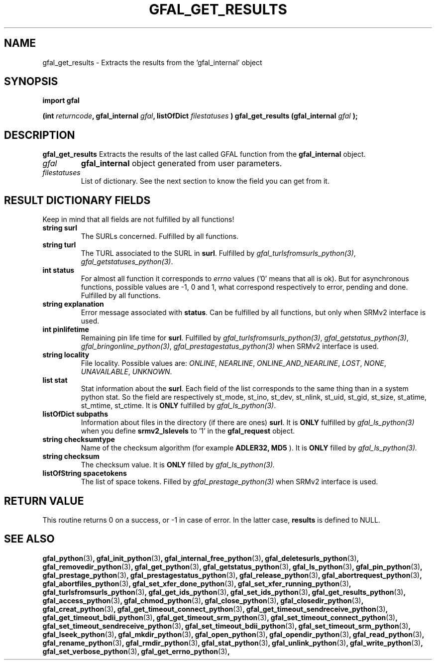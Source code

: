 .\" @(#)$RCSfile: gfal_get_results_python.man,v $ $Revision: 1.9 $ $Date: 2009/09/08 13:54:58 $ CERN Remi Mollon
.\" Copyright (C) 2007 by CERN
.\" All rights reserved
.\"
.TH GFAL_GET_RESULTS 3 "$Date: 2009/09/08 13:54:58 $" GFAL "Library Functions"
.SH NAME
gfal_get_results \- Extracts the results from the 'gfal_internal' object
.SH SYNOPSIS
\fBimport gfal\fR
.sp
.BI "(int " returncode ,
.BI "gfal_internal " gfal ,
.BI "listOfDict " filestatuses
.BI ") gfal_get_results (gfal_internal " gfal
.B );

.SH DESCRIPTION
.B gfal_get_results
Extracts the results of the last called GFAL function from the 
.B gfal_internal
object.

.TP
.I gfal
.B gfal_internal
object generated from user parameters.
.TP
.I filestatuses
List of dictionary. See the next section to know the field you can get from it.

.SH RESULT DICTIONARY FIELDS
Keep in mind that all fields are not fulfilled by all functions!
.TP
.B string surl
The SURLs concerned. Fulfilled by all functions.
.TP
.B string turl
The TURL associated to the SURL in 
.BR surl .
Fulfilled by 
.IR gfal_turlsfromsurls_python(3) ,
.IR gfal_getstatuses_python(3) .
.TP
.B int status
For almost all function it corresponds to 
.I errno
values ('0' means that all is ok). But for asynchronous functions, possible values are -1, 0 and 1,
what correspond respectively to error, pending and done. Fulfilled by all functions.
.TP
.B string explanation
Error message associated with 
.BR status .
Can be fulfilled by all functions, but only when SRMv2 interface is used.
.TP
.B int pinlifetime
Remaining pin life time for 
.BR surl .
Fulfilled by 
.IR gfal_turlsfromsurls_python(3) ,
.IR gfal_getstatus_python(3) ,
.IR gfal_bringonline_python(3) ,
.I gfal_prestagestatus_python(3)
when SRMv2 interface is used.
.TP
.B string locality
File locality. Possible values are:
.IR ONLINE ,
.IR NEARLINE ,
.IR ONLINE_AND_NEARLINE ,
.IR LOST ,
.IR NONE ,
.IR UNAVAILABLE ,
.IR UNKNOWN .
.TP
.B list stat
Stat information about the 
.BR surl .
Each field of the list corresponds to the same thing than in a system python stat.
So the field are respectively st_mode, st_ino, st_dev, st_nlink, st_uid, st_gid, st_size, st_atime, st_mtime, st_ctime.
It is 
.B ONLY
fulfilled by 
.IR gfal_ls_python(3) .
.TP
.B listOfDict subpaths
Information about files in the directory (if there are ones)
.BR surl .
It is 
.B ONLY
fulfilled by 
.I gfal_ls_python(3)
when you define 
.B srmv2_lslevels
to '1' in the 
.B gfal_request
object.
.TP
.B string checksumtype
Name of the checksum algorithm (for example
.B ADLER32, MD5
). It is 
.B ONLY
filled by 
.I gfal_ls_python(3).
.TP
.B string checksum
The checksum value. It is 
.B ONLY
filled by 
.I gfal_ls_python(3).
.TP
.B listOfString spacetokens
The list of space tokens. Filled by  
.I gfal_prestage_python(3) 
when SRMv2 interface is used.

.SH RETURN VALUE
This routine returns 0 on a success, or -1 in case of error. In the latter case,
.B results
is defined to NULL.

.SH SEE ALSO
.BR gfal_python (3) ,
.BR gfal_init_python (3) ,
.BR gfal_internal_free_python (3) ,
.BR gfal_deletesurls_python (3) ,
.BR gfal_removedir_python (3) ,
.BR gfal_get_python (3) ,
.BR gfal_getstatus_python (3) ,
.BR gfal_ls_python (3) ,
.BR gfal_pin_python (3) ,
.BR gfal_prestage_python (3) ,
.BR gfal_prestagestatus_python (3) ,
.BR gfal_release_python (3) ,
.BR gfal_abortrequest_python (3) ,
.BR gfal_abortfiles_python (3) ,
.BR gfal_set_xfer_done_python (3) ,
.BR gfal_set_xfer_running_python (3) ,
.BR gfal_turlsfromsurls_python (3) ,
.BR gfal_get_ids_python (3) ,
.BR gfal_set_ids_python (3) ,
.BR gfal_get_results_python (3) ,
.BR gfal_access_python (3) ,
.BR gfal_chmod_python (3) ,
.BR gfal_close_python (3) ,
.BR gfal_closedir_python (3) ,
.BR gfal_creat_python (3) ,
.BR gfal_get_timeout_connect_python (3) ,
.BR gfal_get_timeout_sendreceive_python (3) ,
.BR gfal_get_timeout_bdii_python (3) ,
.BR gfal_get_timeout_srm_python (3) ,
.BR gfal_set_timeout_connect_python (3) ,
.BR gfal_set_timeout_sendreceive_python (3) ,
.BR gfal_set_timeout_bdii_python (3) ,
.BR gfal_set_timeout_srm_python (3) ,
.BR gfal_lseek_python (3) ,
.BR gfal_mkdir_python (3) ,
.BR gfal_open_python (3) ,
.BR gfal_opendir_python (3) ,
.BR gfal_read_python (3) ,
.BR gfal_rename_python (3) ,
.BR gfal_rmdir_python (3) ,
.BR gfal_stat_python (3) ,
.BR gfal_unlink_python (3) ,
.BR gfal_write_python (3) ,
.BR gfal_set_verbose_python (3) ,
.BR gfal_get_errno_python (3) ,
